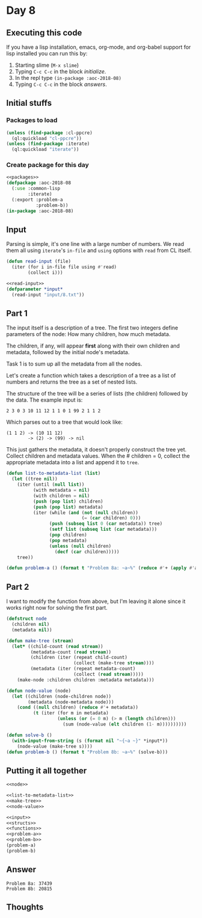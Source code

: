 #+STARTUP: indent content
#+OPTIONS: num:nil toc:nil
* Day 8
** Executing this code
If you have a lisp installation, emacs, org-mode, and org-babel
support for lisp installed you can run this by:
1. Starting slime (=M-x slime=)
2. Typing =C-c C-c= in the block [[initialize][initialize]].
3. In the repl type =(in-package :aoc-2018-08)=
4. Typing =C-c C-c= in the block [[answers][answers]].
** Initial stuffs
*** Packages to load
#+NAME: packages
#+BEGIN_SRC lisp :results none
  (unless (find-package :cl-ppcre)
    (ql:quickload "cl-ppcre"))
  (unless (find-package :iterate)
    (ql:quickload "iterate"))
#+END_SRC
*** Create package for this day
#+NAME: initialize
#+BEGIN_SRC lisp :noweb yes :results none
  <<packages>>
  (defpackage :aoc-2018-08
    (:use :common-lisp
          :iterate)
    (:export :problem-a
             :problem-b))
  (in-package :aoc-2018-08)
#+END_SRC
** Input
Parsing is simple, it's one line with a large number of numbers. We
read them all using =iterate='s =in-file= and =using= options with
=read= from CL itself.
#+NAME: read-input
#+BEGIN_SRC lisp :results none
  (defun read-input (file)
    (iter (for i in-file file using #'read)
          (collect i)))
#+END_SRC

#+NAME: input
#+BEGIN_SRC lisp :noweb yes
  <<read-input>>
  (defparameter *input*
    (read-input "input/8.txt"))
#+END_SRC
** Part 1
The input itself is a description of a tree. The first two integers
define parameters of the node: How many children, how much metadata.

The children, if any, will appear *first* along with their own
children and metadata, followed by the initial node's metadata.

Task 1 is to sum up all the metadata from all the nodes.

Let's create a function which takes a description of a tree as a list
of numbers and returns the tree as a set of nested lists.

The structure of the tree will be a series of lists (the children)
followed by the data. The example input is:
#+BEGIN_EXAMPLE
2 3 0 3 10 11 12 1 1 0 1 99 2 1 1 2
#+END_EXAMPLE
Which parses out to a tree that would look like:
#+BEGIN_EXAMPLE
  (1 1 2) -> (10 11 12)
          -> (2) -> (99) -> nil
#+END_EXAMPLE

This just gathers the metadata, it doesn't properly construct the tree
yet. Collect children and metadata values. When the # children = 0,
collect the appropriate metadata into a list and append it to =tree=.
#+NAME: list-to-metadata-list
#+BEGIN_SRC lisp
  (defun list-to-metadata-list (list)
    (let ((tree nil))
      (iter (until (null list))
            (with metadata = nil)
            (with children = nil)
            (push (pop list) children)
            (push (pop list) metadata)
            (iter (while (and (not (null children))
                              (= (car children) 0)))
                  (push (subseq list 0 (car metadata)) tree)
                  (setf list (subseq list (car metadata)))
                  (pop children)
                  (pop metadata)
                  (unless (null children)
                    (decf (car children)))))
      tree))
#+END_SRC

#+NAME: problem-a
#+BEGIN_SRC lisp :noweb yes :results none
  (defun problem-a () (format t "Problem 8a: ~a~%" (reduce #'+ (apply #'append (list-to-metadata-list *input*)))))
#+END_SRC
** Part 2
I want to modify the function from above, but I'm leaving it alone
since it works right now for solving the first part.
#+NAME: node
#+BEGIN_SRC lisp
  (defstruct node
    (children nil)
    (metadata nil))
#+END_SRC

#+NAME: make-tree
#+BEGIN_SRC lisp
  (defun make-tree (stream)
    (let* ((child-count (read stream))
           (metadata-count (read stream))
           (children (iter (repeat child-count)
                           (collect (make-tree stream))))
           (metadata (iter (repeat metadata-count)
                           (collect (read stream)))))
      (make-node :children children :metadata metadata)))
#+END_SRC
#+NAME: node-value
#+BEGIN_SRC lisp
  (defun node-value (node)
    (let ((children (node-children node))
          (metadata (node-metadata node)))
      (cond ((null children) (reduce #'+ metadata))
            (t (iter (for m in metadata)
                     (unless (or (= 0 m) (> m (length children)))
                       (sum (node-value (elt children (1- m))))))))))
#+END_SRC

#+NAME: problem-b
#+BEGIN_SRC lisp :noweb yes
    (defun solve-b ()
      (with-input-from-string (s (format nil "~{~a ~}" *input*))
        (node-value (make-tree s))))
    (defun problem-b () (format t "Problem 8b: ~a~%" (solve-b)))
#+END_SRC

** Putting it all together
#+NAME: structs
#+BEGIN_SRC lisp :noweb yes
  <<node>>
#+END_SRC
#+NAME: functions
#+BEGIN_SRC lisp :noweb yes :results none
  <<list-to-metadata-list>>
  <<make-tree>>
  <<node-value>>
#+END_SRC

#+NAME: answers
#+BEGIN_SRC lisp :results output :exports both :noweb yes :tangle 2018.08.lisp
  <<input>>
  <<structs>>
  <<functions>>
  <<problem-a>>
  <<problem-b>>
  (problem-a)
  (problem-b)
#+END_SRC
** Answer
#+RESULTS: answers
: Problem 8a: 37439
: Problem 8b: 20815

** Thoughts
